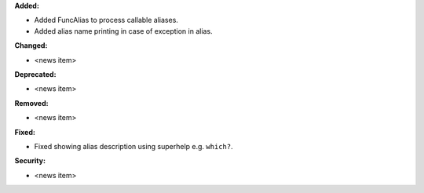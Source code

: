 **Added:**

* Added FuncAlias to process callable aliases.
* Added alias name printing in case of exception in alias.

**Changed:**

* <news item>

**Deprecated:**

* <news item>

**Removed:**

* <news item>

**Fixed:**

* Fixed showing alias description using superhelp e.g. ``which?``.

**Security:**

* <news item>

